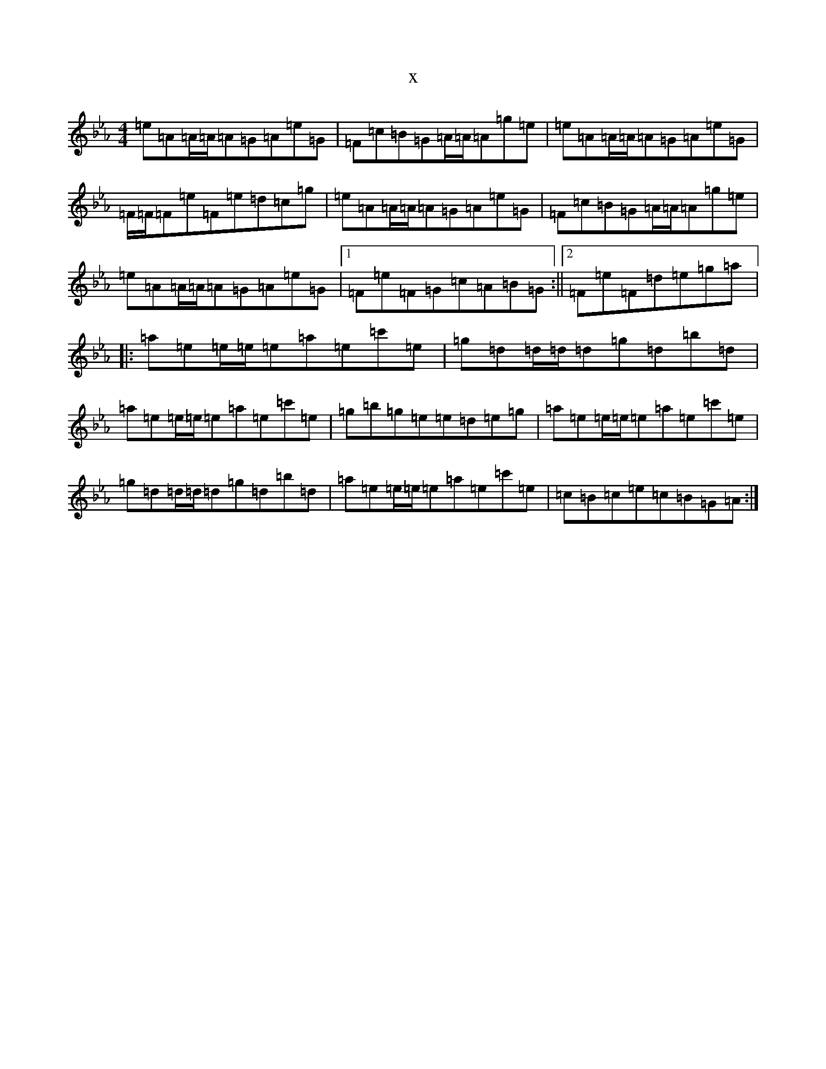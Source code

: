 X:11099
T:x
L:1/8
M:4/4
K: C minor
=e=A=A/2=A/2=A=G=A=e=G|=F=c=B=G=A/2=A/2=A=g=e|=e=A=A/2=A/2=A=G=A=e=G|=F/2=F/2=F=e=F=e=d=c=g|=e=A=A/2=A/2=A=G=A=e=G|=F=c=B=G=A/2=A/2=A=g=e|=e=A=A/2=A/2=A=G=A=e=G|1=F=e=F=G=c=A=B=G:||2=F=e=F=d=e=g=a|:=a=e=e/2=e/2=e=a=e=c'=e|=g=d=d/2=d/2=d=g=d=b=d|=a=e=e/2=e/2=e=a=e=c'=e|=g=b=g=e=e=d=e=g|=a=e=e/2=e/2=e=a=e=c'=e|=g=d=d/2=d/2=d=g=d=b=d|=a=e=e/2=e/2=e=a=e=c'=e|=c=B=c=e=c=B=G=A:|